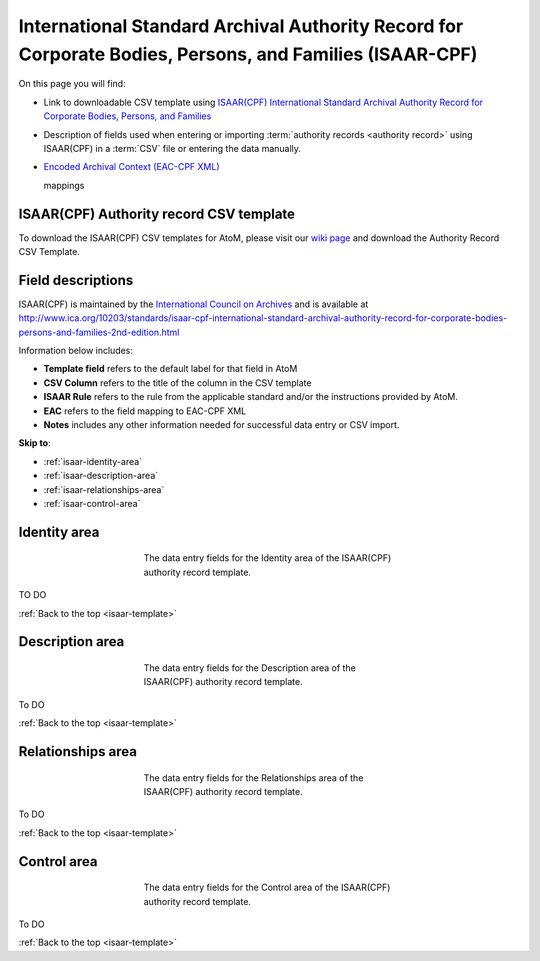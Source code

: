 .. _isaar-template:

========================================================================================================
International Standard Archival Authority Record for Corporate Bodies, Persons, and Families (ISAAR-CPF)
========================================================================================================

On this page you will find:

* Link to downloadable CSV template using
  `ISAAR(CPF) International Standard Archival Authority Record for Corporate Bodies, Persons, and Families <http://www.ica.org/10203/standards/isaar-cpf-international-standard-archival-authority-record-for-corporate-bodies-persons-and-families-2nd-edition.html>`_
* Description of fields used when entering or importing
  :term:`authority records <authority record>` using ISAAR(CPF)
  in a :term:`CSV` file or entering the data manually.
* `Encoded Archival Context (EAC-CPF XML) <http://eac.staatsbibliothek-berlin.de/>`_

  mappings

.. SEEALSO::

   * :ref:`authority-records`
   * :ref:`csv-import`
   * :ref:`import-descriptions-terms`
   * :ref:`export-descriptions-terms`


ISAAR(CPF) Authority record CSV template
========================================

To download the ISAAR(CPF) CSV templates for AtoM, please visit our `wiki page <https://wiki.accesstomemory.org/Resources/CSV_templates#Other_CSV_templates>`_ and download the Authority Record CSV Template.

Field descriptions
==================

ISAAR(CPF) is maintained by the `International Council on Archives
<http://www.ica.org/>`_ and is available at
http://www.ica.org/10203/standards/isaar-cpf-international-standard-archival-authority-record-for-corporate-bodies-persons-and-families-2nd-edition.html

Information below includes:

* **Template field** refers to the default label for that field in AtoM
* **CSV Column** refers to the title of the column in the CSV template
* **ISAAR Rule** refers to the rule from the applicable standard and/or the
  instructions provided by AtoM.
* **EAC** refers to the field mapping to EAC-CPF XML
* **Notes** includes any other information needed for successful data entry or
  CSV import.

**Skip to**:

* :ref:`isaar-identity-area`
* :ref:`isaar-description-area`
* :ref:`isaar-relationships-area`
* :ref:`isaar-control-area`

.. _isaar-identity-area:

Identity area
=============

.. figure:: images/isaar-identity-area.*
   :align: center
   :figwidth: 50%
   :width: 100%
   :alt: An image of the data entry fields in the ISAAR Identity area.

   The data entry fields for the Identity area of the ISAAR(CPF) authority
   record template.

TO DO

:ref:`Back to the top <isaar-template>`

.. _isaar-description-area:

Description area
================

.. figure:: images/isaar-description-area.*
   :align: center
   :figwidth: 50%
   :width: 100%
   :alt: An image of the data entry fields in the ISAAR Description area.

   The data entry fields for the Description area of the ISAAR(CPF) authority
   record template.

To DO

:ref:`Back to the top <isaar-template>`

.. _isaar-relationships-area:

Relationships area
==================

.. figure:: images/isaar-relationships-area.*
   :align: center
   :figwidth: 50%
   :width: 100%
   :alt: An image of the data entry fields in the ISAAR Relationships area.

   The data entry fields for the Relationships area of the ISAAR(CPF) authority
   record template.

To DO

:ref:`Back to the top <isaar-template>`

.. _isaar-control-area:

Control area
============

.. figure:: images/isaar-control-area.*
   :align: center
   :figwidth: 50%
   :width: 100%
   :alt: An image of the data entry fields in the ISAAR Control area.

   The data entry fields for the Control area of the ISAAR(CPF) authority
   record template.

To DO

:ref:`Back to the top <isaar-template>`
